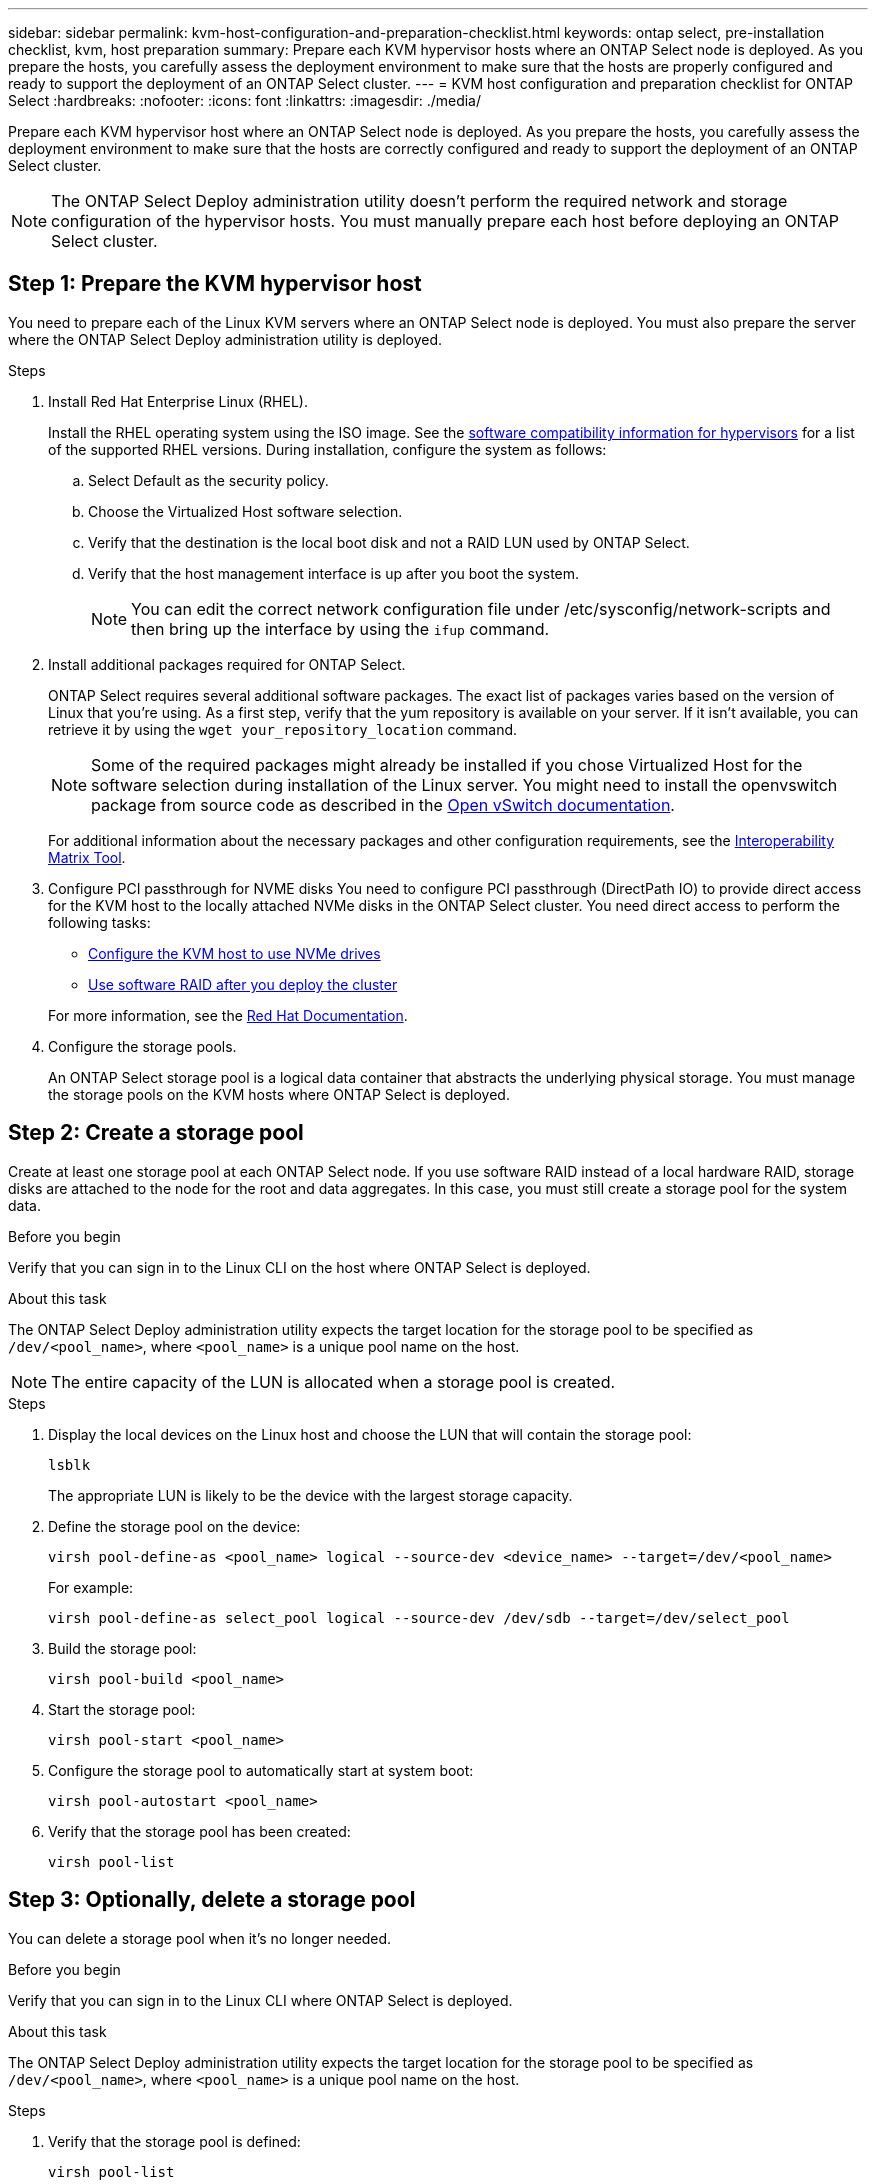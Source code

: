 ---
sidebar: sidebar
permalink: kvm-host-configuration-and-preparation-checklist.html
keywords: ontap select, pre-installation checklist, kvm, host preparation
summary: Prepare each KVM hypervisor hosts where an ONTAP Select node is deployed. As you prepare the hosts, you carefully assess the deployment environment to make sure that the hosts are properly configured and ready to support the deployment of an ONTAP Select cluster.
---
= KVM host configuration and preparation checklist for ONTAP Select
:hardbreaks:
:nofooter:
:icons: font
:linkattrs:
:imagesdir: ./media/

[.lead]
Prepare each KVM hypervisor host where an ONTAP Select node is deployed. As you prepare the hosts, you carefully assess the deployment environment to make sure that the hosts are correctly configured and ready to support the deployment of an ONTAP Select cluster.

[NOTE]
The ONTAP Select Deploy administration utility doesn't perform the required network and storage configuration of the hypervisor hosts. You must manually prepare each host before deploying an ONTAP Select cluster.

[[prepare-linux-server]]
== Step 1: Prepare the KVM hypervisor host

You need to prepare each of the Linux KVM servers where an ONTAP Select node is deployed. You must also prepare the server where the ONTAP Select Deploy administration utility is deployed.

.Steps

. Install Red Hat Enterprise Linux (RHEL).
+
Install the RHEL operating system using the ISO image. See the link:reference_plan_ots_hardware.html#software-compatibility[software compatibility information for hypervisors] for a list of the supported RHEL versions. During installation, configure the system as follows:
+
.. Select Default as the security policy.
.. Choose the Virtualized Host software selection.
.. Verify that the destination is the local boot disk and not a RAID LUN used by ONTAP Select.
.. Verify that the host management interface is up after you boot the system.
+
NOTE: You can edit the correct network configuration file under /etc/sysconfig/network-scripts and then bring up the interface by using the `ifup` command.

. Install additional packages required for ONTAP Select.
+
ONTAP Select requires several additional software packages. The exact list of packages varies based on the version of Linux that you're using. As a first step, verify that the yum repository is available on your server. If it isn't available, you can retrieve it by using the `wget your_repository_location` command.
+
NOTE: Some of the required packages might already be installed if you chose Virtualized Host for the software selection during installation of the Linux server. You might need to install the openvswitch package from source code as described in the link:https://docs.openvswitch.org/en/latest/intro/install/general/[Open vSwitch documentation^].
+
For additional information about the necessary packages and other configuration requirements, see the link:https://imt.netapp.com/matrix/#welcome[Interoperability Matrix Tool^].

. Configure PCI passthrough for NVME disks
You need to configure PCI passthrough (DirectPath IO) to provide direct access for the KVM host to the locally attached NVMe disks in the ONTAP Select cluster. You need direct access to perform the following tasks:

* link:task_chk_nvme_configure.html[Configure the KVM host to use NVMe drives]
* link:concept_stor_swraid_local.html[Use software RAID after you deploy the cluster]

+
For more information, see the link:https://docs.redhat.com/en/documentation/red_hat_enterprise_linux/5/html/virtualization/chap-virtualization-pci_passthrough#sect-Virtualization-PCI_passthrough-AI_device_to_a_host[Red Hat Documentation^].

. Configure the storage pools.
+
An ONTAP Select storage pool is a logical data container that abstracts the underlying physical storage. You must manage the storage pools on the KVM hosts where ONTAP Select is deployed. 

== Step 2: Create a storage pool

Create at least one storage pool at each ONTAP Select node. If you use software RAID instead of a local hardware RAID, storage disks are attached to the node for the root and data aggregates. In this case, you must still create a storage pool for the system data.

.Before you begin
Verify that you can sign in to the Linux CLI on the host where ONTAP Select is deployed.

.About this task
The ONTAP Select Deploy administration utility expects the target location for the storage pool to be specified as `/dev/<pool_name>`, where `<pool_name>` is a unique pool name on the host.

NOTE: The entire capacity of the LUN is allocated when a storage pool is created.

.Steps

. Display the local devices on the Linux host and choose the LUN that will contain the storage pool:
+
[source,cli]
----
lsblk
----
+
The appropriate LUN is likely to be the device with the largest storage capacity.

. Define the storage pool on the device:
+
[source,cli]
----
virsh pool-define-as <pool_name> logical --source-dev <device_name> --target=/dev/<pool_name>
----
+
For example:
+
----
virsh pool-define-as select_pool logical --source-dev /dev/sdb --target=/dev/select_pool
----

. Build the storage pool:
+
[source,cli]
----
virsh pool-build <pool_name>
----

. Start the storage pool:
+
[source,cli]
----
virsh pool-start <pool_name>
----

. Configure the storage pool to automatically start at system boot:
+
[source,cli]
----
virsh pool-autostart <pool_name>
----

. Verify that the storage pool has been created:
+
[source,cli]
----
virsh pool-list
----

== Step 3: Optionally, delete a storage pool

You can delete a storage pool when it's no longer needed.

.Before you begin
Verify that you can sign in to the Linux CLI where ONTAP Select is deployed.

.About this task
The ONTAP Select Deploy administration utility expects the target location for the storage pool to be specified as `/dev/<pool_name>`, where `<pool_name>` is a unique pool name on the host.

.Steps

. Verify that the storage pool is defined:
+
[source,cli]
----
virsh pool-list
----

. Destroy the storage pool:
+
[source,cli]
----
virsh pool-destroy <pool_name>
----

. Undefine the configuration for the inactive storage pool:
+
[source,cli]
----
virsh pool-undefine <pool_nanme>
----

. Verify that the storage pool has been removed from the host:
+
[source,cli]
----
virsh pool-list
----

. Verify that all logical volumes for the storage pool volume group have been deleted.
.. Display the logical volumes:
+
[source,cli]
----
lvs
----

.. If any logical volumes exist for the pool, delete them:
+
[source,cli]
----
lvremove <logical_volume_name>
----

. Verify that the volume group has been deleted:
.. Display the volume groups:
+
[source,cli]
----
vgs
----

.. If a volume group exists for the pool, delete it:
+
[source,cli]
----
vgremove <volume_group_name>
----

. Verify that the physical volume has been deleted:
.. Display the physical volumes:
+
[source,cli]
----
pvs
----

.. If a physical volume exists for the pool, delete it:
+
[source,cli]
----
pvremove <physical_volume_name>
----


== Step 4: Review the ONTAP Select cluster configuration

You can deploy ONTAP Select as either a multi-node cluster or a single-node cluster. In many cases, a multi-node cluster is preferable because of the additional storage capacity and high-availability (HA) capability.

The following figures illustrate the ONTAP Select networks used with a single-node cluster and four-node cluster for an ESXi host.

[role="tabbed-block"]
====
.Single-node cluster
--
The following figure illustrates a single-node cluster. The external network carries client, management, and cross-cluster replication traffic (SnapMirror/SnapVault).

image:CHK_01.jpg[Single-node cluster showing one network]
--

.Four-node cluster 
--
The following figure illustrates a four-node cluster showing two networks. The internal network enables communication among the nodes in support of the ONTAP cluster network services. The external network carries client, management, and cross-cluster replication traffic (SnapMirror/SnapVault).

image:CHK_02.jpg[Four-node cluster showing two networks]
--

.Single node within a four-node cluster
--
The following figure illustrates the typical network configuration for a single ONTAP Select virtual machine within a four-node cluster. There are two separate networks: ONTAP-internal and ONTAP-external.

image:CHK_03.jpg[Single node within a four-node cluster]
--
====

== Step 5: Configure Open vSwitch 
Use Open vSwitch to configure a software-defined switch on each KVM host node.

.Before you begin
Verify that the network manager is disabled and the native Linux network service is enabled.

.About this task
ONTAP Select requires two separate networks, both of which utilize port bonding to provide HA capability for the networks.

.Steps

. Verify that Open vSwitch is active on the host:
.. Determine if Open vSwitch is running:
+
[source,cli]
----
systemctl status openvswitch
----

.. If Open vSwitch is not running, start it:
+
[source,cli]
----
systemctl start openvswitch
----

. Display the Open vSwitch configuration:
+
[source,cli]
----
ovs-vsctl show
----
+
The configuration appears empty if Open vSwitch has not already been configured on the host.

. Add a new vSwitch instance:
+
[source,cli]
----
ovs-vsctl add-br <bridge_name>
----
+
For example:
+
[source,cli]
----
ovs-vsctl add-br ontap-br
----

. Bring the network interfaces down:
+
[source,cli]
----
ifdown <interface_1>
ifdown <interface_2>
----

. Combine the links using the Link Aggregation Control Protocol (LACP):
+
[source,cli]
----
ovs-vsctl add-bond <internal_network> bond-br <interface_1> <interface_2> bond_mode=balance-slb lacp=active other_config:lacp-time=fast
----
+
NOTE: You only need to configure a bond if there is more than one interface.

. Bring the network interfaces up:
+
[source,cli]
----
ifup <interface_1>
ifup <interface_2>
----

// 2025 July 16, ONTAPDOC-2885
// 2024 NOV 4, ONTAPDOC-2528
// 2023-09-26, ONTAPDOC-1204